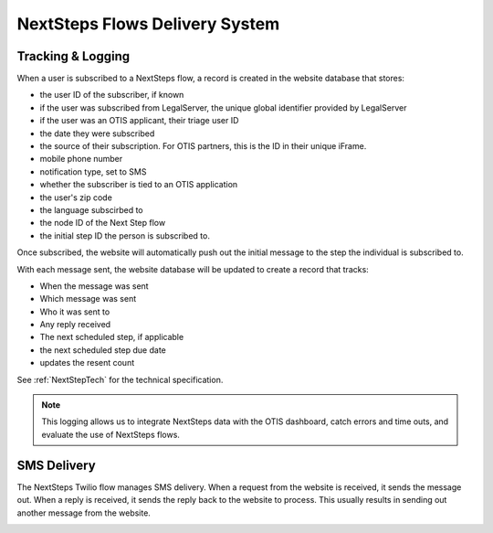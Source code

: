 =================================
NextSteps Flows Delivery System
=================================

Tracking & Logging
====================

When a user is subscribed to a NextSteps flow, a record is created in the website database that stores:

* the user ID of the subscriber, if known
* if the user was subscribed from LegalServer, the unique global identifier provided by LegalServer
* if the user was an OTIS applicant, their triage user ID
* the date they were subscribed
* the source of their subscription. For OTIS partners, this is the ID in their unique iFrame.
* mobile phone number
* notification type, set to SMS
* whether the subscriber is tied to an OTIS application
* the user's zip code
* the language subscirbed to
* the node ID of the Next Step flow
* the initial step ID the person is subscribed to.

Once subscribed, the website will automatically push out the initial message to the step the individual is subscribed to.

With each message sent, the website database will be updated to create a record that tracks:

* When the message was sent
* Which message was sent
* Who it was sent to
* Any reply received
* The next scheduled step, if applicable
* the next scheduled step due date
* updates the resent count

See :ref:`NextStepTech` for the technical specification.

.. note:: This logging allows us to integrate NextSteps data with the OTIS dashboard, catch errors and time outs, and evaluate the use of NextSteps flows.

SMS Delivery
=============

The NextSteps Twilio flow manages SMS delivery. When a request from the website is received, it sends the message out. When a reply is received, it sends the reply back to the website to process. This usually results in sending out another message from the website.

.. image:: ../assets/next_steps_twilio.png
